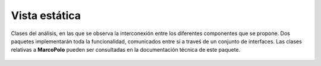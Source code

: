 Vista estática
==============

.. figure:: ../img/analysis_static.*
    :align: center

    Clases del análisis, en las que se observa la interconexión entre los diferentes componentes que se propone. Dos paquetes implementarán toda la funcionalidad, comunicados entre sí a traveś de un conjunto de interfaces. Las clases relativas a **MarcoPolo** pueden ser consultadas en la documentación técnica de este paquete.
